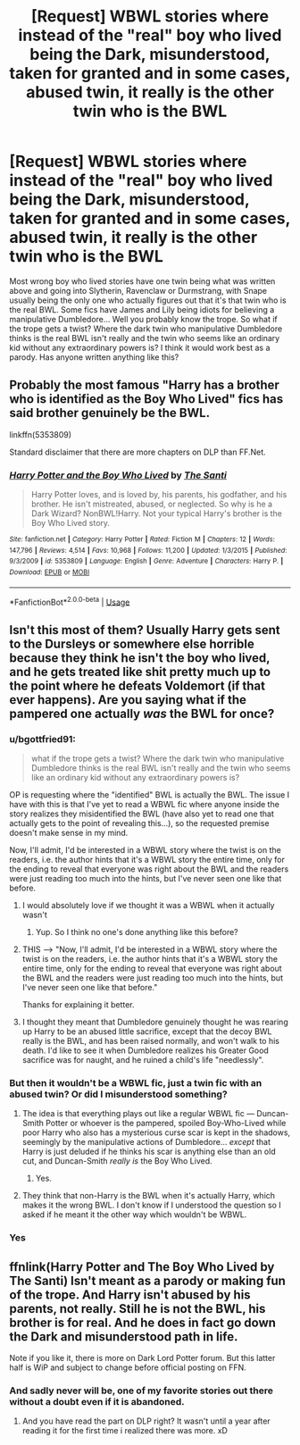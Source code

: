#+TITLE: [Request] WBWL stories where instead of the "real" boy who lived being the Dark, misunderstood, taken for granted and in some cases, abused twin, it really is the other twin who is the BWL

* [Request] WBWL stories where instead of the "real" boy who lived being the Dark, misunderstood, taken for granted and in some cases, abused twin, it really is the other twin who is the BWL
:PROPERTIES:
:Author: Termsndconditions
:Score: 32
:DateUnix: 1539090943.0
:DateShort: 2018-Oct-09
:FlairText: Request
:END:
Most wrong boy who lived stories have one twin being what was written above and going into Slytherin, Ravenclaw or Durmstrang, with Snape usually being the only one who actually figures out that it's that twin who is the real BWL. Some fics have James and Lily being idiots for believing a manipulative Dumbledore... Well you probably know the trope. So what if the trope gets a twist? Where the dark twin who manipulative Dumbledore thinks is the real BWL isn't really and the twin who seems like an ordinary kid without any extraordinary powers is? I think it would work best as a parody. Has anyone written anything like this?


** Probably the most famous "Harry has a brother who is identified as the Boy Who Lived" fics has said brother genuinely be the BWL.

linkffn(5353809)

Standard disclaimer that there are more chapters on DLP than FF.Net.
:PROPERTIES:
:Author: Taure
:Score: 11
:DateUnix: 1539115203.0
:DateShort: 2018-Oct-09
:END:

*** [[https://www.fanfiction.net/s/5353809/1/][*/Harry Potter and the Boy Who Lived/*]] by [[https://www.fanfiction.net/u/1239654/The-Santi][/The Santi/]]

#+begin_quote
  Harry Potter loves, and is loved by, his parents, his godfather, and his brother. He isn't mistreated, abused, or neglected. So why is he a Dark Wizard? NonBWL!Harry. Not your typical Harry's brother is the Boy Who Lived story.
#+end_quote

^{/Site/:} ^{fanfiction.net} ^{*|*} ^{/Category/:} ^{Harry} ^{Potter} ^{*|*} ^{/Rated/:} ^{Fiction} ^{M} ^{*|*} ^{/Chapters/:} ^{12} ^{*|*} ^{/Words/:} ^{147,796} ^{*|*} ^{/Reviews/:} ^{4,514} ^{*|*} ^{/Favs/:} ^{10,968} ^{*|*} ^{/Follows/:} ^{11,200} ^{*|*} ^{/Updated/:} ^{1/3/2015} ^{*|*} ^{/Published/:} ^{9/3/2009} ^{*|*} ^{/id/:} ^{5353809} ^{*|*} ^{/Language/:} ^{English} ^{*|*} ^{/Genre/:} ^{Adventure} ^{*|*} ^{/Characters/:} ^{Harry} ^{P.} ^{*|*} ^{/Download/:} ^{[[http://www.ff2ebook.com/old/ffn-bot/index.php?id=5353809&source=ff&filetype=epub][EPUB]]} ^{or} ^{[[http://www.ff2ebook.com/old/ffn-bot/index.php?id=5353809&source=ff&filetype=mobi][MOBI]]}

--------------

*FanfictionBot*^{2.0.0-beta} | [[https://github.com/tusing/reddit-ffn-bot/wiki/Usage][Usage]]
:PROPERTIES:
:Author: FanfictionBot
:Score: 1
:DateUnix: 1539115212.0
:DateShort: 2018-Oct-09
:END:


** Isn't this most of them? Usually Harry gets sent to the Dursleys or somewhere else horrible because they think he isn't the boy who lived, and he gets treated like shit pretty much up to the point where he defeats Voldemort (if that ever happens). Are you saying what if the pampered one actually /was/ the BWL for once?
:PROPERTIES:
:Author: aaronhowser1
:Score: 17
:DateUnix: 1539102749.0
:DateShort: 2018-Oct-09
:END:

*** u/bgottfried91:
#+begin_quote
  what if the trope gets a twist? Where the dark twin who manipulative Dumbledore thinks is the real BWL isn't really and the twin who seems like an ordinary kid without any extraordinary powers is?
#+end_quote

OP is requesting where the "identified" BWL is actually the BWL. The issue I have with this is that I've yet to read a WBWL fic where anyone inside the story realizes they misidentified the BWL (have also yet to read one that actually gets to the point of revealing this...), so the requested premise doesn't make sense in my mind.

Now, I'll admit, I'd be interested in a WBWL story where the twist is on the readers, i.e. the author hints that it's a WBWL story the entire time, only for the ending to reveal that everyone was right about the BWL and the readers were just reading too much into the hints, but I've never seen one like that before.
:PROPERTIES:
:Author: bgottfried91
:Score: 23
:DateUnix: 1539108651.0
:DateShort: 2018-Oct-09
:END:

**** I would absolutely love if we thought it was a WBWL when it actually wasn't
:PROPERTIES:
:Author: aaronhowser1
:Score: 3
:DateUnix: 1539182684.0
:DateShort: 2018-Oct-10
:END:

***** Yup. So I think no one's done anything like this before?
:PROPERTIES:
:Author: Termsndconditions
:Score: 1
:DateUnix: 1539215625.0
:DateShort: 2018-Oct-11
:END:


**** THIS ----> "Now, I'll admit, I'd be interested in a WBWL story where the twist is on the readers, i.e. the author hints that it's a WBWL story the entire time, only for the ending to reveal that everyone was right about the BWL and the readers were just reading too much into the hints, but I've never seen one like that before."

Thanks for explaining it better.
:PROPERTIES:
:Author: Termsndconditions
:Score: 2
:DateUnix: 1539215709.0
:DateShort: 2018-Oct-11
:END:


**** I thought they meant that Dumbledore genuinely thought he was rearing up Harry to be an abused little sacrifice, except that the decoy BWL really is the BWL, and has been raised normally, and won't walk to his death. I'd like to see it when Dumbledore realizes his Greater Good sacrifice was for naught, and he ruined a child's life "needlessly".
:PROPERTIES:
:Author: Lamenardo
:Score: 1
:DateUnix: 1539318008.0
:DateShort: 2018-Oct-12
:END:


*** But then it wouldn't be a WBWL fic, just a twin fic with an abused twin? Or did I misunderstood something?
:PROPERTIES:
:Author: Kuzmajestic
:Score: 3
:DateUnix: 1539104860.0
:DateShort: 2018-Oct-09
:END:

**** The idea is that everything plays out like a regular WBWL fic --- Duncan-Smith Potter or whoever is the pampered, spoiled Boy-Who-Lived while poor Harry who also has a mysterious curse scar is kept in the shadows, seemingly by the manipulative actions of Dumbledore... /except/ that Harry is just deluded if he thinks his scar is anything else than an old cut, and Duncan-Smith /really is/ the Boy Who Lived.
:PROPERTIES:
:Author: Achille-Talon
:Score: 11
:DateUnix: 1539115159.0
:DateShort: 2018-Oct-09
:END:

***** Yes.
:PROPERTIES:
:Author: Termsndconditions
:Score: 2
:DateUnix: 1539215595.0
:DateShort: 2018-Oct-11
:END:


**** They think that non-Harry is the BWL when it's actually Harry, which makes it the wrong BWL. I don't know if I understood the question so I asked if he meant it the other way which wouldn't be WBWL.
:PROPERTIES:
:Author: aaronhowser1
:Score: 1
:DateUnix: 1539106356.0
:DateShort: 2018-Oct-09
:END:


*** Yes
:PROPERTIES:
:Author: Termsndconditions
:Score: 1
:DateUnix: 1539215508.0
:DateShort: 2018-Oct-11
:END:


** ffnlink(Harry Potter and The Boy Who Lived by The Santi) Isn't meant as a parody or making fun of the trope. And Harry isn't abused by his parents, not really. Still he is not the BWL, his brother is for real. And he does in fact go down the Dark and misunderstood path in life.

Note if you like it, there is more on Dark Lord Potter forum. But this latter half is WiP and subject to change before official posting on FFN.
:PROPERTIES:
:Author: KayanRider
:Score: 3
:DateUnix: 1539115196.0
:DateShort: 2018-Oct-09
:END:

*** And sadly never will be, one of my favorite stories out there without a doubt even if it is abandoned.
:PROPERTIES:
:Author: GravityMyGuy
:Score: 4
:DateUnix: 1539121806.0
:DateShort: 2018-Oct-10
:END:

**** And you have read the part on DLP right? It wasn't until a year after reading it for the first time i realized there was more. xD
:PROPERTIES:
:Author: KayanRider
:Score: 1
:DateUnix: 1539285160.0
:DateShort: 2018-Oct-11
:END:

